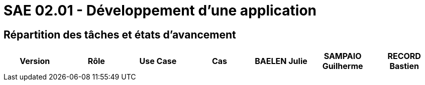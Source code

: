 = SAE 02.01 - Développement d'une application


== Répartition des tâches et états d'avancement

[%header,cols=7*]
|===
|Version
|Rôle
|Use Case
|Cas
|BAELEN Julie
|SAMPAIO Guilherme
|RECORD Bastien

|===
